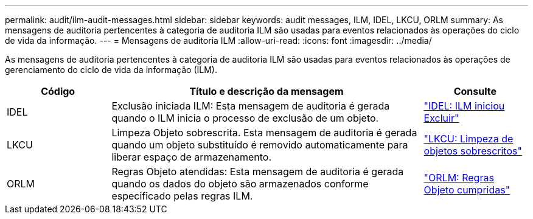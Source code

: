---
permalink: audit/ilm-audit-messages.html 
sidebar: sidebar 
keywords: audit messages, ILM, IDEL, LKCU, ORLM 
summary: As mensagens de auditoria pertencentes à categoria de auditoria ILM são usadas para eventos relacionados às operações do ciclo de vida da informação. 
---
= Mensagens de auditoria ILM
:allow-uri-read: 
:icons: font
:imagesdir: ../media/


[role="lead"]
As mensagens de auditoria pertencentes à categoria de auditoria ILM são usadas para eventos relacionados às operações de gerenciamento do ciclo de vida da informação (ILM).

[cols="1a,3a,1a"]
|===
| Código | Título e descrição da mensagem | Consulte 


 a| 
IDEL
 a| 
Exclusão iniciada ILM: Esta mensagem de auditoria é gerada quando o ILM inicia o processo de exclusão de um objeto.
 a| 
link:idel-ilm-initiated-delete.html["IDEL: ILM iniciou Excluir"]



 a| 
LKCU
 a| 
Limpeza Objeto sobrescrita. Esta mensagem de auditoria é gerada quando um objeto substituído é removido automaticamente para liberar espaço de armazenamento.
 a| 
link:lkcu-overwritten-object-cleanup.html["LKCU: Limpeza de objetos sobrescritos"]



 a| 
ORLM
 a| 
Regras Objeto atendidas: Esta mensagem de auditoria é gerada quando os dados do objeto são armazenados conforme especificado pelas regras ILM.
 a| 
link:orlm-object-rules-met.html["ORLM: Regras Objeto cumpridas"]

|===